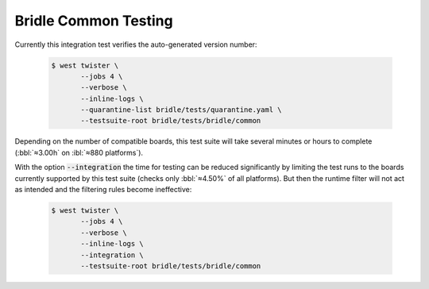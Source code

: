 .. _tests-bridle-common:

Bridle Common Testing
#####################

Currently this integration test verifies the auto-generated version number:

   .. code-block:: console

      $ west twister \
             --jobs 4 \
             --verbose \
             --inline-logs \
             --quarantine-list bridle/tests/quarantine.yaml \
             --testsuite-root bridle/tests/bridle/common

Depending on the number of compatible boards, this test suite will take several
minutes or hours to complete (:bbl:`≈3.00h` on :ibl:`≈880 platforms`).

With the option :code:`--integration` the time for testing can be reduced
significantly by limiting the test runs to the boards currently supported
by this test suite (checks only :bbl:`≈4.50%` of all platforms). But then
the runtime filter will not act as intended and the filtering rules become
ineffective:

   .. code-block:: console

      $ west twister \
             --jobs 4 \
             --verbose \
             --inline-logs \
             --integration \
             --testsuite-root bridle/tests/bridle/common

